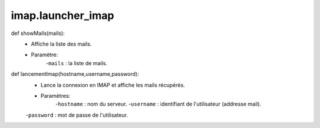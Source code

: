 .. GmailAddon documentation master file, created by
   sphinx-quickstart on Mon Oct 29 09:36:13 2018.
   You can adapt this file completely to your liking, but it should at least
   contain the root `toctree` directive.

imap.launcher_imap
======================================

def showMails(mails):
	- Affiche la liste des mails.
	- Paramètre:
		-``mails`` : la liste de mails.
	
def lancementImap(hostname,username,password):
	- Lance la connexion en IMAP et affiche les mails récupérés.
	- Paramètres:
		-``hostname`` : nom du serveur.
		-``username`` : identifiant de l'utilisateur (addresse mail).
        -``password`` : mot de passe de l'utilisateur.

